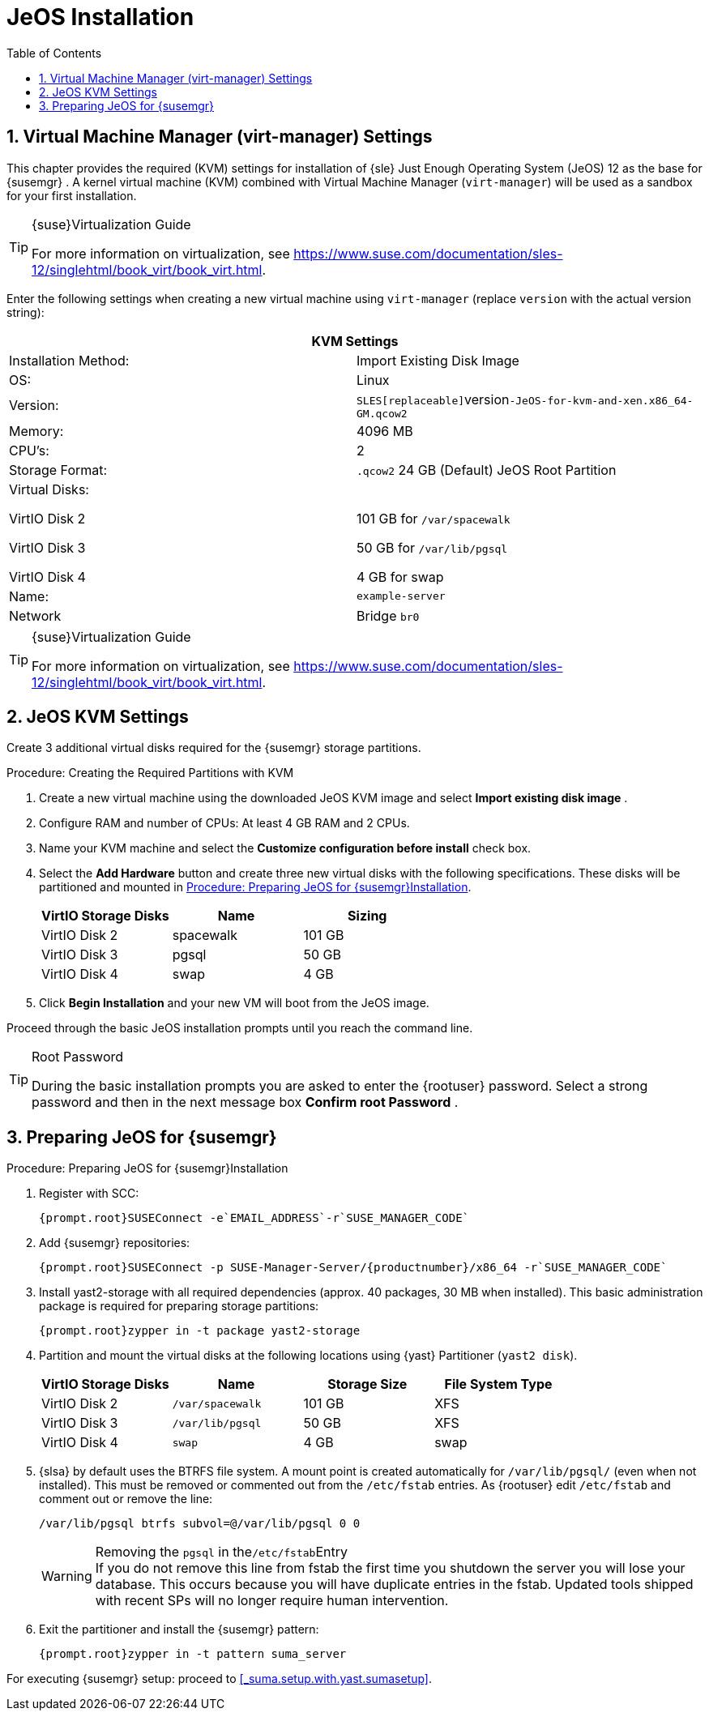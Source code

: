 [[_sles.installation.within.kvm.jeos]]
= JeOS Installation
:doctype: book
:sectnums:
:toc: left
:icons: font
:experimental:
:sourcedir: .

[[_quickstart.sect.kvm.settings]]
== Virtual Machine Manager (virt-manager) Settings


This chapter provides the required (KVM) settings for installation of {sle}
Just Enough Operating System (JeOS) 12 as the base for {susemgr}
.
A kernel virtual machine (KVM) combined with Virtual Machine Manager ([command]``virt-manager``) will be used as a sandbox for your first installation. 

.{suse}Virtualization Guide
[TIP]
====
For more information on virtualization, see https://www.suse.com/documentation/sles-12/singlehtml/book_virt/book_virt.html. 
====


Enter the following settings when creating a new virtual machine using [command]``virt-manager`` (replace [replaceable]``version`` with the actual version string): 

[cols="1,1", options="header"]
|===
2+<| 
       
        KVM Settings
       
      


|

Installation Method: 
|

Import Existing Disk Image 

|

OS: 
|

Linux 

|

Version: 
|``SLES[replaceable]``version``-JeOS-for-kvm-and-xen.x86_64-GM.qcow2``

|

Memory: 
|

4096 MB 

|

CPU's: 
|

2 

|

Storage Format: 
|

`$$.$$qcow2` 24 GB (Default) JeOS Root Partition 

|

Virtual Disks: 

VirtIO Disk 2 

VirtIO Disk 3 

VirtIO Disk 4 
|

  

101 GB for [path]``/var/spacewalk``

50 GB for [path]``/var/lib/pgsql``

4 GB for swap 

|

Name: 
|

`example-server`

|

Network 
|

Bridge `br0`
|===

.{suse}Virtualization Guide
[TIP]
====
For more information on virtualization, see https://www.suse.com/documentation/sles-12/singlehtml/book_virt/book_virt.html. 
====

[[_jeos.kvm.settings]]
== JeOS KVM Settings


Create 3 additional virtual disks required for the {susemgr}
storage partitions. 

.Procedure: Creating the Required Partitions with KVM
. Create a new virtual machine using the downloaded JeOS KVM image and select menu:Import existing disk image[] . 
. Configure RAM and number of CPUs: At least 4 GB RAM and 2 CPUs. 
. Name your KVM machine and select the menu:Customize configuration before install[] check box. 
. Select the menu:Add Hardware[] button and create three new virtual disks with the following specifications. These disks will be partitioned and mounted in <<_proc.jeos.susemgr.prep>>. 
+

[cols="1,1,1", options="header"]
|===
| 
         
          VirtIO Storage Disks
         
        
| 
         
          Name
         
        
| 
         
          Sizing
         
        


|

VirtIO Disk 2 
|

spacewalk 
|

101 GB 

|

VirtIO Disk 3 
|

pgsql 
|

50 GB 

|

VirtIO Disk 4 
|swap
|

4 GB 
|===
. Click menu:Begin Installation[] and your new VM will boot from the JeOS image. 


Proceed through the basic JeOS installation prompts until you reach the command line. 

.Root Password
[TIP]
====
During the basic installation prompts you are asked to enter the {rootuser}
password.
Select a strong password and then in the next message box menu:Confirm root Password[]
. 
====

[[_jeos.susemgr.prep]]
== Preparing JeOS for {susemgr}

[[_proc.jeos.susemgr.prep]]
.Procedure: Preparing JeOS for {susemgr}Installation
. Register with SCC: 
+

----
{prompt.root}SUSEConnect -e`EMAIL_ADDRESS`-r`SUSE_MANAGER_CODE`
----
. Add {susemgr} repositories: 
+

----
{prompt.root}SUSEConnect -p SUSE-Manager-Server/{productnumber}/x86_64 -r`SUSE_MANAGER_CODE`
----
. Install [package]#yast2-storage# with all required dependencies (approx. 40 packages, 30 MB when installed).  This basic administration package is required for preparing storage partitions: 
+

----
{prompt.root}zypper in -t package yast2-storage
----
. Partition and mount the virtual disks at the following locations using {yast} Partitioner ([command]``yast2 disk``). 
+

[cols="1,1,1,1", options="header"]
|===
| 
         
          VirtIO Storage Disks
         
        
| 
         
          Name
         
        
| 
         
          Storage Size
         
        
| 
         
          File System Type
         
        


|

VirtIO Disk 2 
|

[path]``/var/spacewalk``
|

101 GB 
|

XFS 

|

VirtIO Disk 3 
|

[path]``/var/lib/pgsql``
|

50 GB 
|

XFS 

|

VirtIO Disk 4 
|[path]``swap``
|

4 GB 
|

swap 
|===
. {slsa} by default uses the BTRFS file system. A mount point is created automatically for [path]``/var/lib/pgsql/`` (even when not installed). This must be removed or commented out from the [path]``/etc/fstab`` entries. As {rootuser} edit [path]``/etc/fstab`` and comment out or remove the line: 
+

----
/var/lib/pgsql btrfs subvol=@/var/lib/pgsql 0 0
----
+

.Removing the `pgsql` in the[path]``/etc/fstab``Entry
WARNING: If you do not remove this line from fstab the first time you shutdown the server you will lose your database.
This occurs because you will have duplicate entries in the fstab. 
Updated tools shipped with recent SPs will no longer require human intervention. 
. Exit the partitioner and install the {susemgr} pattern: 
+

----
{prompt.root}zypper in -t pattern suma_server
----


For executing {susemgr}
setup: proceed to <<_suma.setup.with.yast.sumasetup>>. 